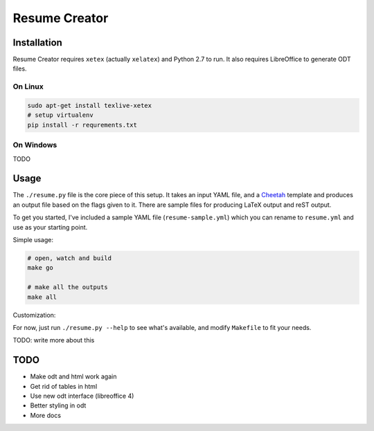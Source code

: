 Resume Creator
==============

Installation
------------

Resume Creator requires ``xetex`` (actually ``xelatex``) and Python 2.7
to run. It also requires LibreOffice to generate ODT files.

On Linux
^^^^^^^^

.. code:: sh

    sudo apt-get install texlive-xetex
    # setup virtualenv
    pip install -r requrements.txt

On Windows
^^^^^^^^^^

TODO


Usage
-----

The ``./resume.py`` file is the core piece of this setup. It takes an input
YAML file, and a `Cheetah <http://www.cheetahtemplate.org/>`_ template and produces an output file
based on the flags given to it.  There are sample files for producing LaTeX
output and reST output.

To get you started, I've included a sample YAML file
(``resume-sample.yml``) which you can rename to ``resume.yml`` and use
as your starting point.

Simple usage:

.. code:: sh

    # open, watch and build
    make go

    # make all the outputs
    make all


Customization:

For now, just run ``./resume.py --help`` to see what's available, and modify
``Makefile`` to fit your needs.

TODO: write more about this


TODO
----

* Make odt and html work again
* Get rid of tables in html
* Use new odt interface (libreoffice 4)
* Better styling in odt
* More docs
